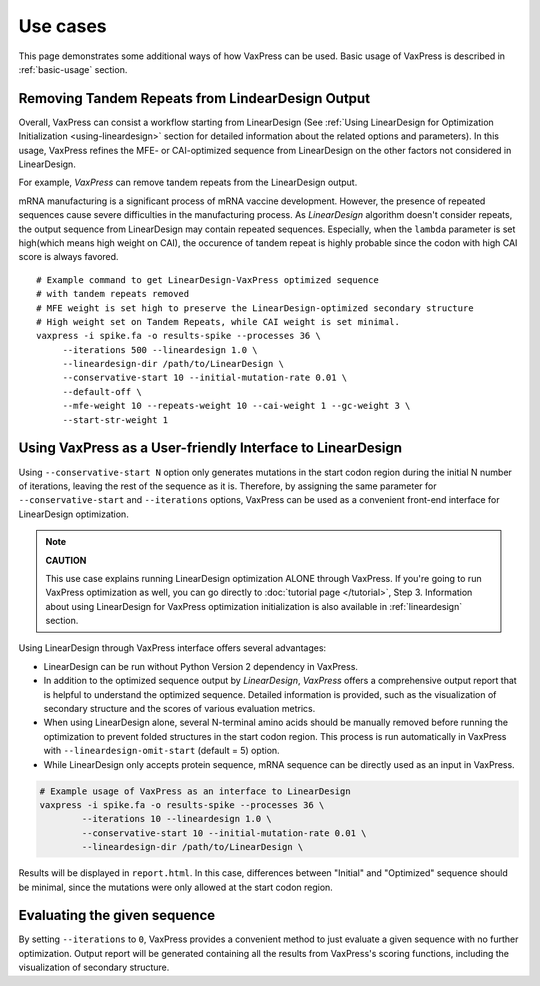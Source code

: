 Use cases
*************

This page demonstrates some additional ways of how VaxPress can be used.
Basic usage of VaxPress is described in :ref:`basic-usage` section.


.. index:: LinearDesign; Use Case

==================================================
Removing Tandem Repeats from LindearDesign Output
==================================================
Overall, VaxPress can consist a workflow starting from LinearDesign (See :ref:`Using LinearDesign for Optimization Initialization <using-lineardesign>` section for detailed information about the related options and parameters).
In this usage, VaxPress refines the MFE- or CAI-optimized sequence from LinearDesign on the other factors not considered in LinearDesign.

For example, *VaxPress* can remove tandem repeats from the LinearDesign output.

mRNA manufacturing is a significant process of mRNA vaccine development.
However, the presence of repeated sequences cause severe difficulties in the manufacturing process.
As *LinearDesign* algorithm doesn't consider repeats, the output sequence from LinearDesign may contain repeated sequences.
Especially, when the ``lambda`` parameter is set high(which means high weight on CAI), the occurence of tandem repeat is highly probable since the codon with high CAI score is always favored.
::

    # Example command to get LinearDesign-VaxPress optimized sequence 
    # with tandem repeats removed
    # MFE weight is set high to preserve the LinearDesign-optimized secondary structure
    # High weight set on Tandem Repeats, while CAI weight is set minimal.
    vaxpress -i spike.fa -o results-spike --processes 36 \
         --iterations 500 --lineardesign 1.0 \
         --lineardesign-dir /path/to/LinearDesign \
         --conservative-start 10 --initial-mutation-rate 0.01 \
         --default-off \
         --mfe-weight 10 --repeats-weight 10 --cai-weight 1 --gc-weight 3 \
         --start-str-weight 1

=============================================================
Using VaxPress as a User-friendly Interface to LinearDesign
=============================================================
Using ``--conservative-start N`` option only generates mutations in the start codon region during the initial N number of iterations,
leaving the rest of the sequence as it is.
Therefore, by assigning the same parameter for ``--conservative-start`` and ``--iterations`` options,
VaxPress can be used as a convenient front-end interface for LinearDesign optimization.

.. note::
    **CAUTION**

    This use case explains running LinearDesign optimization ALONE through VaxPress. 
    If you're going to run VaxPress optimization as well, you can go directly to :doc:`tutorial page </tutorial>`, Step 3.
    Information about using LinearDesign for VaxPress optimization initialization is also available in :ref:`lineardesign` section.


Using LinearDesign through VaxPress interface offers several advantages:

- LinearDesign can be run without Python Version 2 dependency in VaxPress.
- In addition to the optimized sequence output by *LinearDesign*, *VaxPress* offers a comprehensive output report that is helpful to understand the optimized sequence. Detailed information is provided, such as the visualization of secondary structure and the scores of various evaluation metrics.
- When using LinearDesign alone, several N-terminal amino acids should be manually removed before running the optimization to prevent folded structures in the start codon region. This process is run automatically in VaxPress with ``--lineardesign-omit-start`` (default = 5) option.
- While LinearDesign only accepts protein sequence, mRNA sequence can be directly used as an input in VaxPress.

.. code-block:: bash

    # Example usage of VaxPress as an interface to LinearDesign
    vaxpress -i spike.fa -o results-spike --processes 36 \
            --iterations 10 --lineardesign 1.0 \
            --conservative-start 10 --initial-mutation-rate 0.01 \
            --lineardesign-dir /path/to/LinearDesign \


Results will be displayed in ``report.html``.
In this case, differences between "Initial" and "Optimized" sequence should be minimal, since the mutations were only allowed at the start codon region.

=============================
Evaluating the given sequence
=============================

By setting ``--iterations`` to ``0``, VaxPress provides a convenient method to just evaluate a given sequence with no further optimization.
Output report will be generated containing all the results from VaxPress's scoring functions, including the visualization of secondary structure.
